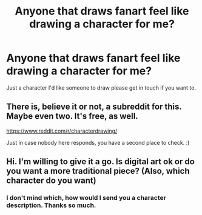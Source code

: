 #+TITLE: Anyone that draws fanart feel like drawing a character for me?

* Anyone that draws fanart feel like drawing a character for me?
:PROPERTIES:
:Author: Witcher797
:Score: 1
:DateUnix: 1579648029.0
:DateShort: 2020-Jan-22
:FlairText: Discussion
:END:
Just a character I'd like someone to draw please get in touch if you want to.


** There is, believe it or not, a subreddit for this. Maybe even two. It's free, as well.

[[https://www.reddit.com/r/characterdrawing/]]

Just in case nobody here responds, you have a second place to check. :)
:PROPERTIES:
:Author: Avalon1632
:Score: 2
:DateUnix: 1579649104.0
:DateShort: 2020-Jan-22
:END:


** Hi. I'm willing to give it a go. Is digital art ok or do you want a more traditional piece? (Also, which character do you want)
:PROPERTIES:
:Author: MachaiArcanum
:Score: 1
:DateUnix: 1579650219.0
:DateShort: 2020-Jan-22
:END:

*** I don't mind which, how would I send you a character description. Thanks so much.
:PROPERTIES:
:Author: Witcher797
:Score: 2
:DateUnix: 1579677170.0
:DateShort: 2020-Jan-22
:END:
